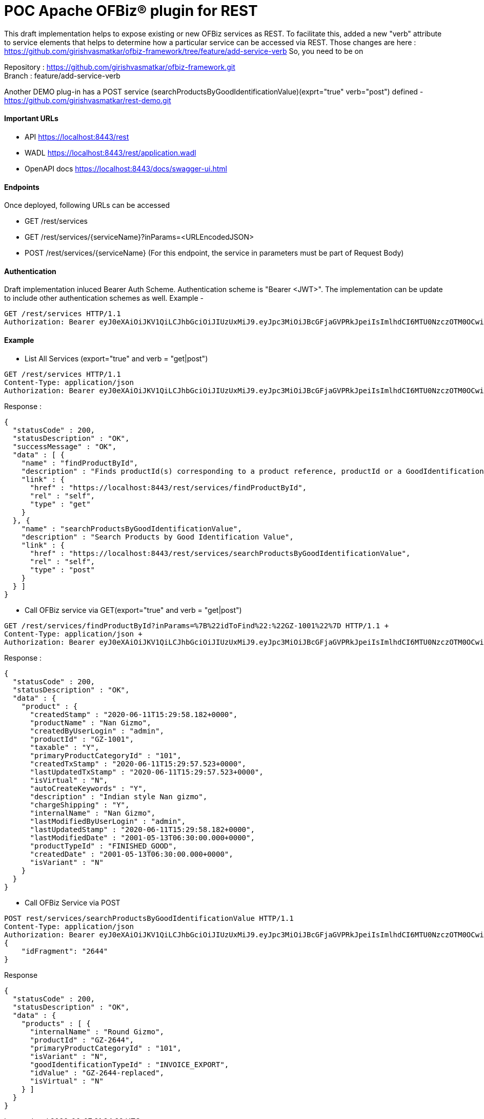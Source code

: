 = POC Apache OFBiz® plugin for REST

This draft implementation helps to expose existing or new OFBiz services as REST. To facilitate this, added a new "verb" attribute to service elements that helps to determine how a particular service can be accessed via REST.
Those changes are here : https://github.com/girishvasmatkar/ofbiz-framework/tree/feature/add-service-verb
So, you need to be on

Repository : https://github.com/girishvasmatkar/ofbiz-framework.git +
Branch : feature/add-service-verb

Another DEMO plug-in has a POST service (searchProductsByGoodIdentificationValue)(exprt="true" verb="post") defined - +
https://github.com/girishvasmatkar/rest-demo.git

==== Important URLs
* API https://localhost:8443/rest
* WADL https://localhost:8443/rest/application.wadl
* OpenAPI docs https://localhost:8443/docs/swagger-ui.html

==== Endpoints
Once deployed, following URLs can be accessed

* GET /rest/services
* GET /rest/services/{serviceName}?inParams=<URLEncodedJSON> 
* POST /rest/services/{serviceName} (For this endpoint, the service in parameters must be part of Request Body)

==== Authentication
Draft implementation inluced Bearer Auth Scheme. Authentication scheme is "Bearer <JWT>". The implementation can be update to include other authentication schemes as well.
Example -

[source, json]
----
GET /rest/services HTTP/1.1
Authorization: Bearer eyJ0eXAiOiJKV1QiLCJhbGciOiJIUzUxMiJ9.eyJpc3MiOiJBcGFjaGVPRkJpeiIsImlhdCI6MTU0NzczOTM0OCwiZXhwIjoxNjc5Mjc1MzQ4LCJhdWQiOiJ3d3cuZXhhbXBsZS5jb20iLCJzdWIiOiJqcm9ja2V0QGV4YW1wbGUuY29tIiwiR2l2ZW5OYW1lIjoiSm9obm55IiwiU3VybmFtZSI6IlJvY2tldCIsIkVtYWlsIjoianJvY2tldEBleGFtcGxlLmNvbSIsInVzZXJMb2dpbklkIjoiYWRtaW4iLCJSb2xlIjpbIk1hbmFnZXIiLCJQcm9qZWN0IEFkbWluaXN0cmF0b3IiXX0.fwafgrgpodBJcXxNTQdZknKeWKb3sDOsQrcR2vcRw97FznD6mkE79p10Tu7cqpUx7LiXuROUAnXEgqDice-BSg
----

==== Example

* List All Services (export="true" and verb = "get|post")
[source, json]
----
GET /rest/services HTTP/1.1
Content-Type: application/json
Authorization: Bearer eyJ0eXAiOiJKV1QiLCJhbGciOiJIUzUxMiJ9.eyJpc3MiOiJBcGFjaGVPRkJpeiIsImlhdCI6MTU0NzczOTM0OCwiZXhwIjoxNjc5Mjc1MzQ4LCJhdWQiOiJ3d3cuZXhhbXBsZS5jb20iLCJzdWIiOiJqcm9ja2V0QGV4YW1wbGUuY29tIiwiR2l2ZW5OYW1lIjoiSm9obm55IiwiU3VybmFtZSI6IlJvY2tldCIsIkVtYWlsIjoianJvY2tldEBleGFtcGxlLmNvbSIsInVzZXJMb2dpbklkIjoiYWRtaW4iLCJSb2xlIjpbIk1hbmFnZXIiLCJQcm9qZWN0IEFkbWluaXN0cmF0b3IiXX0.fwafgrgpodBJcXxNTQdZknKeWKb3sDOsQrcR2vcRw97FznD6mkE79p10Tu7cqpUx7LiXuROUAnXEgqDice-BSg
----

Response :
[source, json]
----
{
  "statusCode" : 200,
  "statusDescription" : "OK",
  "successMessage" : "OK",
  "data" : [ {
    "name" : "findProductById",
    "description" : "Finds productId(s) corresponding to a product reference, productId or a GoodIdentification idValue",
    "link" : {
      "href" : "https://localhost:8443/rest/services/findProductById",
      "rel" : "self",
      "type" : "get"
    }
  }, {
    "name" : "searchProductsByGoodIdentificationValue",
    "description" : "Search Products by Good Identification Value",
    "link" : {
      "href" : "https://localhost:8443/rest/services/searchProductsByGoodIdentificationValue",
      "rel" : "self",
      "type" : "post"
    }
  } ]
}
----

* Call OFBiz service via GET(export="true" and verb = "get|post")


[source, json]
----
GET /rest/services/findProductById?inParams=%7B%22idToFind%22:%22GZ-1001%22%7D HTTP/1.1 +
Content-Type: application/json +
Authorization: Bearer eyJ0eXAiOiJKV1QiLCJhbGciOiJIUzUxMiJ9.eyJpc3MiOiJBcGFjaGVPRkJpeiIsImlhdCI6MTU0NzczOTM0OCwiZXhwIjoxNjc5Mjc1MzQ4LCJhdWQiOiJ3d3cuZXhhbXBsZS5jb20iLCJzdWIiOiJqcm9ja2V0QGV4YW1wbGUuY29tIiwiR2l2ZW5OYW1lIjoiSm9obm55IiwiU3VybmFtZSI6IlJvY2tldCIsIkVtYWlsIjoianJvY2tldEBleGFtcGxlLmNvbSIsInVzZXJMb2dpbklkIjoiYWRtaW4iLCJSb2xlIjpbIk1hbmFnZXIiLCJQcm9qZWN0IEFkbWluaXN0cmF0b3IiXX0.fwafgrgpodBJcXxNTQdZknKeWKb3sDOsQrcR2vcRw97FznD6mkE79p10Tu7cqpUx7LiXuROUAnXEgqDice-BSg
----

Response :
[source, json]
----
{
  "statusCode" : 200,
  "statusDescription" : "OK",
  "data" : {
    "product" : {
      "createdStamp" : "2020-06-11T15:29:58.182+0000",
      "productName" : "Nan Gizmo",
      "createdByUserLogin" : "admin",
      "productId" : "GZ-1001",
      "taxable" : "Y",
      "primaryProductCategoryId" : "101",
      "createdTxStamp" : "2020-06-11T15:29:57.523+0000",
      "lastUpdatedTxStamp" : "2020-06-11T15:29:57.523+0000",
      "isVirtual" : "N",
      "autoCreateKeywords" : "Y",
      "description" : "Indian style Nan gizmo",
      "chargeShipping" : "Y",
      "internalName" : "Nan Gizmo",
      "lastModifiedByUserLogin" : "admin",
      "lastUpdatedStamp" : "2020-06-11T15:29:58.182+0000",
      "lastModifiedDate" : "2001-05-13T06:30:00.000+0000",
      "productTypeId" : "FINISHED_GOOD",
      "createdDate" : "2001-05-13T06:30:00.000+0000",
      "isVariant" : "N"
    }
  }
}
----

* Call OFBiz Service via POST +
[source, json]
----
POST rest/services/searchProductsByGoodIdentificationValue HTTP/1.1
Content-Type: application/json
Authorization: Bearer eyJ0eXAiOiJKV1QiLCJhbGciOiJIUzUxMiJ9.eyJpc3MiOiJBcGFjaGVPRkJpeiIsImlhdCI6MTU0NzczOTM0OCwiZXhwIjoxNjc5Mjc1MzQ4LCJhdWQiOiJ3d3cuZXhhbXBsZS5jb20iLCJzdWIiOiJqcm9ja2V0QGV4YW1wbGUuY29tIiwiR2l2ZW5OYW1lIjoiSm9obm55IiwiU3VybmFtZSI6IlJvY2tldCIsIkVtYWlsIjoianJvY2tldEBleGFtcGxlLmNvbSIsInVzZXJMb2dpbklkIjoiYWRtaW4iLCJSb2xlIjpbIk1hbmFnZXIiLCJQcm9qZWN0IEFkbWluaXN0cmF0b3IiXX0.fwafgrgpodBJcXxNTQdZknKeWKb3sDOsQrcR2vcRw97FznD6mkE79p10Tu7cqpUx7LiXuROUAnXEgqDice-BSg
{
    "idFragment": "2644"
}
----

Response +
[source, json]
----
{
  "statusCode" : 200,
  "statusDescription" : "OK",
  "data" : {
    "products" : [ {
      "internalName" : "Round Gizmo",
      "productId" : "GZ-2644",
      "primaryProductCategoryId" : "101",
      "isVariant" : "N",
      "goodIdentificationTypeId" : "INVOICE_EXPORT",
      "idValue" : "GZ-2644-replaced",
      "isVirtual" : "N"
    } ]
  }
}
----



